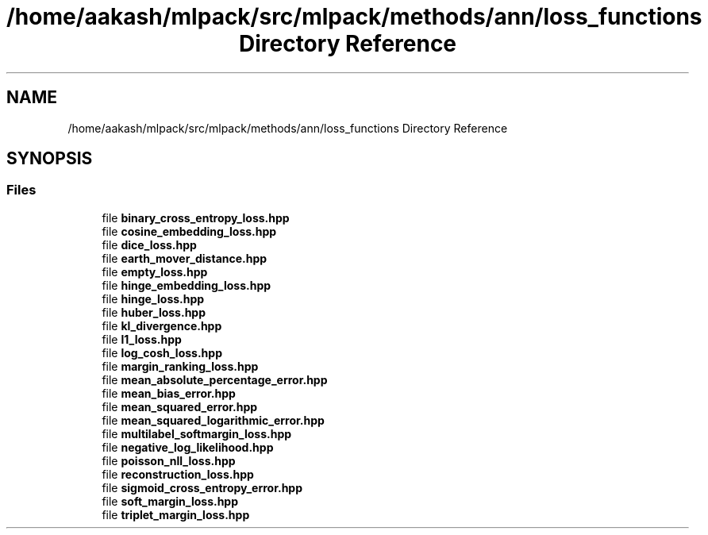 .TH "/home/aakash/mlpack/src/mlpack/methods/ann/loss_functions Directory Reference" 3 "Sun Aug 22 2021" "Version 3.4.2" "mlpack" \" -*- nroff -*-
.ad l
.nh
.SH NAME
/home/aakash/mlpack/src/mlpack/methods/ann/loss_functions Directory Reference
.SH SYNOPSIS
.br
.PP
.SS "Files"

.in +1c
.ti -1c
.RI "file \fBbinary_cross_entropy_loss\&.hpp\fP"
.br
.ti -1c
.RI "file \fBcosine_embedding_loss\&.hpp\fP"
.br
.ti -1c
.RI "file \fBdice_loss\&.hpp\fP"
.br
.ti -1c
.RI "file \fBearth_mover_distance\&.hpp\fP"
.br
.ti -1c
.RI "file \fBempty_loss\&.hpp\fP"
.br
.ti -1c
.RI "file \fBhinge_embedding_loss\&.hpp\fP"
.br
.ti -1c
.RI "file \fBhinge_loss\&.hpp\fP"
.br
.ti -1c
.RI "file \fBhuber_loss\&.hpp\fP"
.br
.ti -1c
.RI "file \fBkl_divergence\&.hpp\fP"
.br
.ti -1c
.RI "file \fBl1_loss\&.hpp\fP"
.br
.ti -1c
.RI "file \fBlog_cosh_loss\&.hpp\fP"
.br
.ti -1c
.RI "file \fBmargin_ranking_loss\&.hpp\fP"
.br
.ti -1c
.RI "file \fBmean_absolute_percentage_error\&.hpp\fP"
.br
.ti -1c
.RI "file \fBmean_bias_error\&.hpp\fP"
.br
.ti -1c
.RI "file \fBmean_squared_error\&.hpp\fP"
.br
.ti -1c
.RI "file \fBmean_squared_logarithmic_error\&.hpp\fP"
.br
.ti -1c
.RI "file \fBmultilabel_softmargin_loss\&.hpp\fP"
.br
.ti -1c
.RI "file \fBnegative_log_likelihood\&.hpp\fP"
.br
.ti -1c
.RI "file \fBpoisson_nll_loss\&.hpp\fP"
.br
.ti -1c
.RI "file \fBreconstruction_loss\&.hpp\fP"
.br
.ti -1c
.RI "file \fBsigmoid_cross_entropy_error\&.hpp\fP"
.br
.ti -1c
.RI "file \fBsoft_margin_loss\&.hpp\fP"
.br
.ti -1c
.RI "file \fBtriplet_margin_loss\&.hpp\fP"
.br
.in -1c
